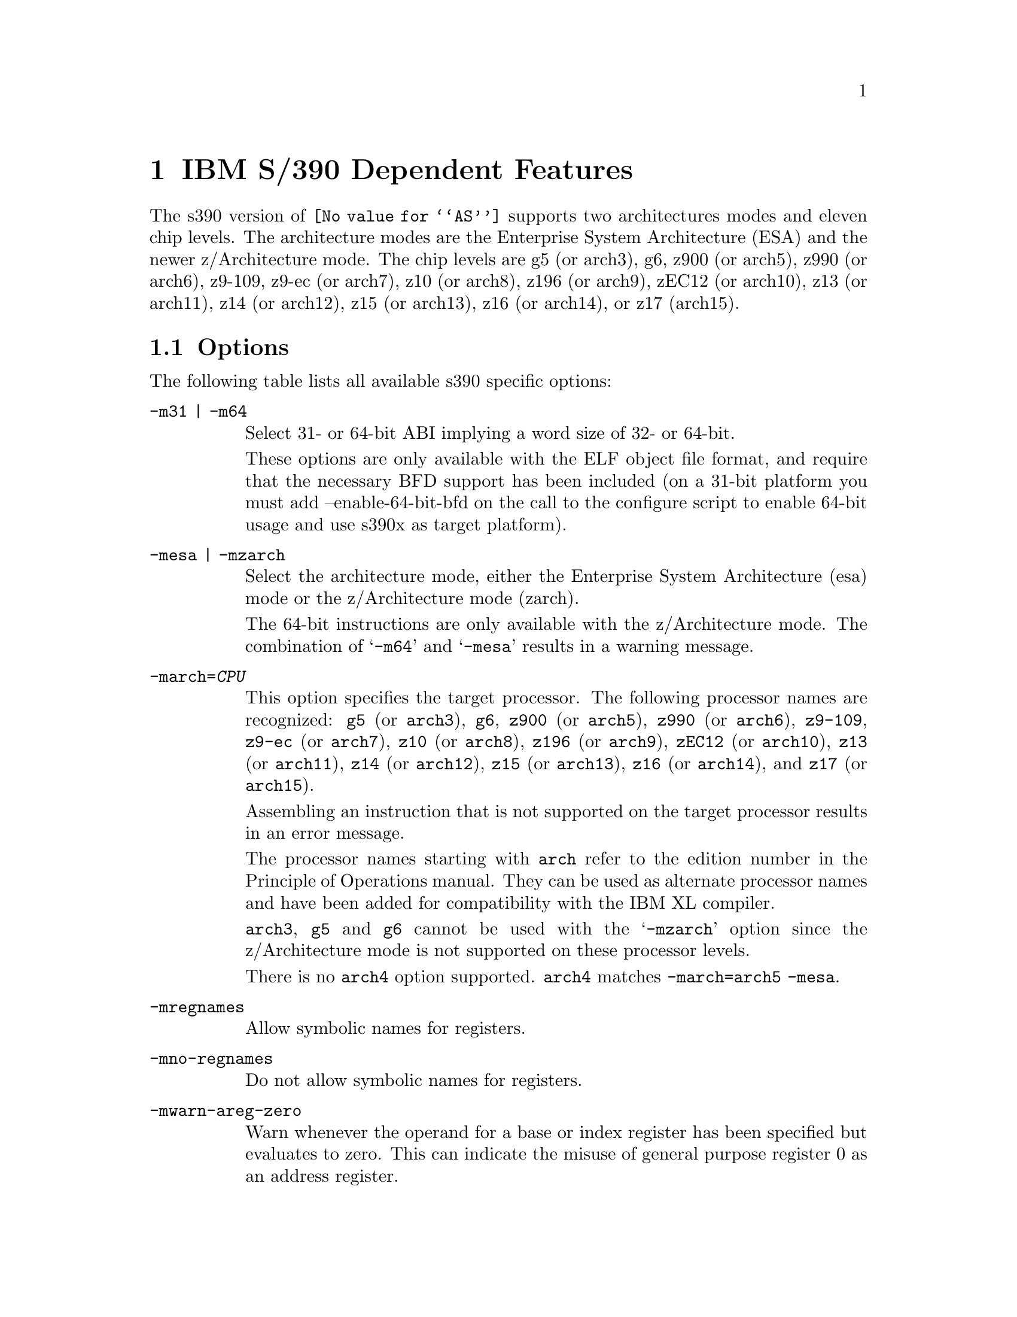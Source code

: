@c Copyright (C) 2009-2024 Free Software Foundation, Inc.
@c This is part of the GAS manual.
@c For copying conditions, see the file as.texinfo.
@ifset GENERIC
@page
@node S/390-Dependent
@chapter IBM S/390 Dependent Features
@end ifset
@ifclear GENERIC
@node Machine Dependencies
@chapter IBM S/390 Dependent Features
@end ifclear

@cindex s390 support

The s390 version of @code{@value{AS}} supports two architectures modes
and eleven chip levels. The architecture modes are the Enterprise System
Architecture (ESA) and the newer z/Architecture mode. The chip levels
are g5 (or arch3), g6, z900 (or arch5), z990 (or arch6), z9-109, z9-ec
(or arch7), z10 (or arch8), z196 (or arch9), zEC12 (or arch10), z13
(or arch11), z14 (or arch12), z15 (or arch13), z16 (or arch14), or
z17 (arch15).

@menu
* s390 Options::                Command-line Options.
* s390 Characters::		Special Characters.
* s390 Syntax::                 Assembler Instruction syntax.
* s390 Directives::             Assembler Directives.
* s390 Floating Point::         Floating Point.
@end menu

@node s390 Options
@section Options
@cindex options for s390
@cindex s390 options

The following table lists all available s390 specific options:

@table @code
@cindex @samp{-m31} option, s390
@cindex @samp{-m64} option, s390
@item -m31 | -m64
Select 31- or 64-bit ABI implying a word size of 32- or 64-bit.

These options are only available with the ELF object file format, and
require that the necessary BFD support has been included (on a 31-bit
platform you must add --enable-64-bit-bfd on the call to the configure
script to enable 64-bit usage and use s390x as target platform).

@cindex @samp{-mesa} option, s390
@cindex @samp{-mzarch} option, s390
@item -mesa | -mzarch
Select the architecture mode, either the Enterprise System Architecture
(esa) mode or the z/Architecture mode (zarch).

The 64-bit instructions are only available with the z/Architecture mode.
The combination of @samp{-m64} and @samp{-mesa} results in a warning
message.

@cindex @samp{-march=} option, s390
@item -march=@var{CPU}
This option specifies the target processor. The following processor names
are recognized:
@code{g5} (or @code{arch3}),
@code{g6},
@code{z900} (or @code{arch5}),
@code{z990} (or @code{arch6}),
@code{z9-109},
@code{z9-ec} (or @code{arch7}),
@code{z10} (or @code{arch8}),
@code{z196} (or @code{arch9}),
@code{zEC12} (or @code{arch10}),
@code{z13} (or @code{arch11}),
@code{z14} (or @code{arch12}),
@code{z15} (or @code{arch13}),
@code{z16} (or @code{arch14}), and
@code{z17} (or @code{arch15}).

Assembling an instruction that is not supported on the target
processor results in an error message.

The processor names starting with @code{arch} refer to the edition
number in the Principle of Operations manual.  They can be used as
alternate processor names and have been added for compatibility with
the IBM XL compiler.

@code{arch3}, @code{g5} and @code{g6} cannot be used with the
@samp{-mzarch} option since the z/Architecture mode is not supported
on these processor levels.

There is no @code{arch4} option supported. @code{arch4} matches
@code{-march=arch5 -mesa}.

@cindex @samp{-mregnames} option, s390
@item -mregnames
Allow symbolic names for registers.

@cindex @samp{-mno-regnames} option, s390
@item -mno-regnames
Do not allow symbolic names for registers.

@cindex @samp{-mwarn-areg-zero} option, s390
@item -mwarn-areg-zero
Warn whenever the operand for a base or index register has been specified
but evaluates to zero. This can indicate the misuse of general purpose
register 0 as an address register.

@end table

@node s390 Characters
@section Special Characters
@cindex line comment character, s390
@cindex s390 line comment character

@samp{#} is the line comment character.

If a @samp{#} appears as the first character of a line then the whole
line is treated as a comment, but in this case the line could also be
a logical line number directive (@pxref{Comments}) or a preprocessor
control command (@pxref{Preprocessing}).

@cindex line separator, s390
@cindex statement separator, s390
@cindex s390 line separator
The @samp{;} character can be used instead of a newline to separate
statements.

@node s390 Syntax
@section Instruction syntax
@cindex instruction syntax, s390
@cindex s390 instruction syntax

The assembler syntax closely follows the syntax outlined in
Enterprise Systems Architecture/390 Principles of Operation (SA22-7201)
and the z/Architecture Principles of Operation (SA22-7832).

Each instruction has two major parts, the instruction mnemonic
and the instruction operands. The instruction format varies.

@menu
* s390 Register::               Register Naming
* s390 Mnemonics::              Instruction Mnemonics
* s390 Operands::               Instruction Operands
* s390 Formats::                Instruction Formats
* s390 Aliases::		Instruction Aliases
* s390 Operand Modifier::       Instruction Operand Modifier
* s390 Instruction Marker::     Instruction Marker
* s390 Literal Pool Entries::   Literal Pool Entries
@end menu

@node s390 Register
@subsection Register naming
@cindex register naming, s390
@cindex s390 register naming

The @code{@value{AS}} recognizes a number of predefined symbols for the
various processor registers. A register specification in one of the
instruction formats is an unsigned integer between 0 and 15. The specific
instruction and the position of the register in the instruction format
denotes the type of the register. The register symbols are prefixed with
@samp{%}:

@display
@multitable {%rN} {the 16 general purpose registers, 0 <= N <= 15}
@item %rN @tab the 16 general purpose registers, 0 <= N <= 15
@item %fN @tab the 16 floating point registers, 0 <= N <= 15
@item %aN @tab the 16 access registers, 0 <= N <= 15
@item %cN @tab the 16 control registers, 0 <= N <= 15
@item %lit @tab an alias for the general purpose register %r13
@item %sp @tab an alias for the general purpose register %r15
@end multitable
@end display

@node s390 Mnemonics
@subsection Instruction Mnemonics
@cindex instruction mnemonics, s390
@cindex s390 instruction mnemonics

All instructions documented in the Principles of Operation are supported
with the mnemonic and order of operands as described.
The instruction mnemonic identifies the instruction format
(@ref{s390 Formats}) and the specific operation code for the instruction.
For example, the @samp{lr} mnemonic denotes the instruction format @samp{RR}
with the operation code @samp{0x18}.

The definition of the various mnemonics follows a scheme, where the first
character usually hint at the type of the instruction:

@display
@multitable {sla, sll} {if r is the last character the instruction operates on registers}
@item a @tab add instruction, for example @samp{al} for add logical 32-bit
@item b @tab branch instruction, for example @samp{bc} for branch on condition
@item c @tab compare or convert instruction, for example @samp{cr} for compare
register 32-bit
@item d @tab divide instruction, for example @samp{dlr} divide logical register
64-bit to 32-bit
@item i @tab insert instruction, for example @samp{ic} insert character
@item l @tab load instruction, for example @samp{ltr} load and test register
@item mv @tab move instruction, for example @samp{mvc} move character
@item m @tab multiply instruction, for example @samp{mh} multiply halfword
@item n @tab and instruction, for example @samp{ni} and immediate
@item o @tab or instruction, for example @samp{oc} or character
@item sla, sll @tab shift left single instruction
@item sra, srl @tab shift right single instruction
@item st @tab store instruction, for example @samp{stm} store multiple
@item s @tab subtract instruction, for example @samp{slr} subtract
logical 32-bit
@item t @tab test or translate instruction, of example @samp{tm} test under mask
@item x @tab exclusive or instruction, for example @samp{xc} exclusive or
character
@end multitable
@end display

Certain characters at the end of the mnemonic may describe a property
of the instruction:

@display
@multitable {c} {if r is the last character the instruction operates on registers}
@item c @tab the instruction uses a 8-bit character operand
@item f @tab the instruction extends a 32-bit operand to 64 bit
@item g @tab the operands are treated as 64-bit values
@item h @tab the operand uses a 16-bit halfword operand
@item i @tab the instruction uses an immediate operand
@item l @tab the instruction uses unsigned, logical operands
@item m @tab the instruction uses a mask or operates on multiple values
@item r @tab if r is the last character, the instruction operates on registers
@item y @tab the instruction uses 20-bit displacements
@end multitable
@end display

There are many exceptions to the scheme outlined in the above lists, in
particular for the privileged instructions. For non-privileged
instruction it works quite well, for example the instruction @samp{clgfr}
c: compare instruction, l: unsigned operands, g: 64-bit operands,
f: 32- to 64-bit extension, r: register operands. The instruction compares
an 64-bit value in a register with the zero extended 32-bit value from
a second register.
For a complete list of all mnemonics see appendix B in the Principles
of Operation.

@node s390 Operands
@subsection Instruction Operands
@cindex instruction operands, s390
@cindex s390 instruction operands

Instruction operands can be grouped into three classes, operands located
in registers, immediate operands, and operands in storage.

A register operand can be located in general, floating-point, access,
or control register. The register is identified by a four-bit field.
The field containing the register operand is called the R field.

Immediate operands are contained within the instruction and can have
8, 16 or 32 bits. The field containing the immediate operand is called
the I field. Dependent on the instruction the I field is either signed
or unsigned.

A storage operand consists of an address and a length. The address of a
storage operands can be specified in any of these ways:

@itemize
@item The content of a single general R
@item The sum of the content of a general register called the base
register B plus the content of a displacement field D
@item The sum of the contents of two general registers called the
index register X and the base register B plus the content of a
displacement field
@item The sum of the current instruction address and a 32-bit signed
immediate field multiplied by two.
@end itemize

The length of a storage operand can be:

@itemize
@item Implied by the instruction
@item Specified by a bitmask
@item Specified by a four-bit or eight-bit length field L
@item Specified by the content of a general register
@end itemize

The notation for storage operand addresses formed from multiple fields is
as follows:

@table @code
@item Dn(Bn)
the address for operand number n is formed from the content of general
register Bn called the base register and the displacement field Dn.
@item Dn(Xn,Bn)
the address for operand number n is formed from the content of general
register Xn called the index register, general register Bn called the
base register and the displacement field Dn.
@item Dn(Ln,Bn)
the address for operand number n is formed from the content of general
register Bn called the base register and the displacement field Dn.
The length of the operand n is specified by the field Ln.
@end table

The base registers Bn and the index registers Xn of a storage operand can
be skipped. If Bn and Xn are skipped, a zero will be stored to the operand
field. The notation changes as follows:

@display
@multitable @columnfractions 0.30 0.30
@headitem full notation @tab short notation
@item Dn(0,Bn) @tab Dn(Bn)
@item Dn(0,0) @tab Dn
@item Dn(0) @tab Dn
@item Dn(Ln,0) @tab Dn(Ln)
@end multitable
@end display


@node s390 Formats
@subsection Instruction Formats
@cindex instruction formats, s390
@cindex s390 instruction formats

The Principles of Operation manuals lists 35 instruction formats where
some of the formats have multiple variants. For the @samp{.insn}
pseudo directive the assembler recognizes some of the formats.
Typically, the most general variant of the instruction format is used
by the @samp{.insn} directive.

The following table lists the abbreviations used in the table of
instruction formats:

@display
@multitable {OpCode / OpCd} {Displacement lower 12 bits for operand x.}
@item OpCode / OpCd @tab Part of the op code.
@item Bx @tab Base register number for operand x.
@item Dx @tab Displacement for operand x.
@item DLx @tab Displacement lower 12 bits for operand x.
@item DHx @tab Displacement higher 8-bits for operand x.
@item Rx @tab Register number for operand x.
@item Xx @tab Index register number for operand x.
@item Ix @tab Signed immediate for operand x.
@item Ux @tab Unsigned immediate for operand x.
@end multitable
@end display

An instruction is two, four, or six bytes in length and must be aligned
on a 2 byte boundary. The first two bits of the instruction specify the
length of the instruction, 00 indicates a two byte instruction, 01 and 10
indicates a four byte instruction, and 11 indicates a six byte instruction.

The following table lists the s390 instruction formats that are available
with the @samp{.insn} pseudo directive:

@table @code
@item E format
@verbatim
+-------------+
|    OpCode   |
+-------------+
0            15
@end verbatim

@item RI format: <insn> R1,I2
@verbatim
+--------+----+----+------------------+
| OpCode | R1 |OpCd|        I2        |
+--------+----+----+------------------+
0        8    12   16                31
@end verbatim

@item RIE format: <insn> R1,R3,I2
@verbatim
+--------+----+----+------------------+--------+--------+
| OpCode | R1 | R3 |        I2        |////////| OpCode |
+--------+----+----+------------------+--------+--------+
0        8    12   16                 32       40      47
@end verbatim

@item RIL format: <insn> R1,I2
@verbatim
+--------+----+----+------------------------------------+
| OpCode | R1 |OpCd|                  I2                |
+--------+----+----+------------------------------------+
0        8    12   16                                  47
@end verbatim

@item RILU format: <insn> R1,U2
@verbatim
+--------+----+----+------------------------------------+
| OpCode | R1 |OpCd|                  U2                |
+--------+----+----+------------------------------------+
0        8    12   16                                  47
@end verbatim

@item RIS format: <insn> R1,I2,M3,D4(B4)
@verbatim
+--------+----+----+----+-------------+--------+--------+
| OpCode | R1 | M3 | B4 |     D4      |   I2   | Opcode |
+--------+----+----+----+-------------+--------+--------+
0        8    12   16   20            32       36      47
@end verbatim

@item RR format: <insn> R1,R2
@verbatim
+--------+----+----+
| OpCode | R1 | R2 |
+--------+----+----+
0        8    12  15
@end verbatim

@item RRE format: <insn> R1,R2
@verbatim
+------------------+--------+----+----+
|      OpCode      |////////| R1 | R2 |
+------------------+--------+----+----+
0                  16       24   28  31
@end verbatim

@item RRF format: <insn> R1,R2,R3,M4
@verbatim
+------------------+----+----+----+----+
|      OpCode      | R3 | M4 | R1 | R2 |
+------------------+----+----+----+----+
0                  16   20   24   28  31
@end verbatim

@item RRS format: <insn> R1,R2,M3,D4(B4)
@verbatim
+--------+----+----+----+-------------+----+----+--------+
| OpCode | R1 | R3 | B4 |     D4      | M3 |////| OpCode |
+--------+----+----+----+-------------+----+----+--------+
0        8    12   16   20            32   36   40      47
@end verbatim

@item RS format: <insn> R1,R3,D2(B2)
@verbatim
+--------+----+----+----+-------------+
| OpCode | R1 | R3 | B2 |     D2      |
+--------+----+----+----+-------------+
0        8    12   16   20           31
@end verbatim

@item RSE format: <insn> R1,R3,D2(B2)
@verbatim
+--------+----+----+----+-------------+--------+--------+
| OpCode | R1 | R3 | B2 |     D2      |////////| OpCode |
+--------+----+----+----+-------------+--------+--------+
0        8    12   16   20            32       40      47
@end verbatim

@item RSI format: <insn> R1,R3,I2
@verbatim
+--------+----+----+------------------------------------+
| OpCode | R1 | R3 |                  I2                |
+--------+----+----+------------------------------------+
0        8    12   16                                  47
@end verbatim

@item RSY format: <insn> R1,R3,D2(B2)
@verbatim
+--------+----+----+----+-------------+--------+--------+
| OpCode | R1 | R3 | B2 |    DL2      |  DH2   | OpCode |
+--------+----+----+----+-------------+--------+--------+
0        8    12   16   20            32       40      47
@end verbatim

@item RX format: <insn> R1,D2(X2,B2)
@verbatim
+--------+----+----+----+-------------+
| OpCode | R1 | X2 | B2 |     D2      |
+--------+----+----+----+-------------+
0        8    12   16   20           31
@end verbatim

@item RXE format: <insn> R1,D2(X2,B2)
@verbatim
+--------+----+----+----+-------------+--------+--------+
| OpCode | R1 | X2 | B2 |     D2      |////////| OpCode |
+--------+----+----+----+-------------+--------+--------+
0        8    12   16   20            32       40      47
@end verbatim

@item RXF format: <insn> R1,R3,D2(X2,B2)
@verbatim
+--------+----+----+----+-------------+----+---+--------+
| OpCode | R3 | X2 | B2 |     D2      | R1 |///| OpCode |
+--------+----+----+----+-------------+----+---+--------+
0        8    12   16   20            32   36  40      47
@end verbatim

@item RXY format: <insn> R1,D2(X2,B2)
@verbatim
+--------+----+----+----+-------------+--------+--------+
| OpCode | R1 | X2 | B2 |     DL2     |   DH2  | OpCode |
+--------+----+----+----+-------------+--------+--------+
0        8    12   16   20            32   36   40      47
@end verbatim

@item S format: <insn> D2(B2)
@verbatim
+------------------+----+-------------+
|      OpCode      | B2 |     D2      |
+------------------+----+-------------+
0                  16   20           31
@end verbatim

@item SI format: <insn> D1(B1),I2
@verbatim
+--------+---------+----+-------------+
| OpCode |   I2    | B1 |     D1      |
+--------+---------+----+-------------+
0        8         16   20           31
@end verbatim

@item SIY format: <insn> D1(B1),U2
@verbatim
+--------+---------+----+-------------+--------+--------+
| OpCode |   I2    | B1 |     DL1     |  DH1   | OpCode |
+--------+---------+----+-------------+--------+--------+
0        8         16   20            32   36   40      47
@end verbatim

@item SIL format: <insn> D1(B1),I2
@verbatim
+------------------+----+-------------+-----------------+
|      OpCode      | B1 |      D1     |       I2        |
+------------------+----+-------------+-----------------+
0                  16   20            32               47
@end verbatim

@item SS format: <insn> D1(R1,B1),D2(B3),R3
@verbatim
+--------+----+----+----+-------------+----+------------+
| OpCode | R1 | R3 | B1 |     D1      | B2 |     D2     |
+--------+----+----+----+-------------+----+------------+
0        8    12   16   20            32   36          47
@end verbatim

@item SSE format: <insn> D1(B1),D2(B2)
@verbatim
+------------------+----+-------------+----+------------+
|      OpCode      | B1 |     D1      | B2 |     D2     |
+------------------+----+-------------+----+------------+
0        8    12   16   20            32   36           47
@end verbatim

@item SSF format: <insn> D1(B1),D2(B2),R3
@verbatim
+--------+----+----+----+-------------+----+------------+
| OpCode | R3 |OpCd| B1 |     D1      | B2 |     D2     |
+--------+----+----+----+-------------+----+------------+
0        8    12   16   20            32   36           47
@end verbatim

@item VRV format: <insn> V1,D2(V2,B2),M3
@verbatim
+--------+----+----+----+-------------+----+------------+
| OpCode | V1 | V2 | B2 |     D2      | M3 |   Opcode   |
+--------+----+----+----+-------------+----+------------+
0        8    12   16   20            32   36           47
@end verbatim

@item VRI format: <insn> V1,V2,I3,M4,M5
@verbatim
+--------+----+----+-------------+----+----+------------+
| OpCode | V1 | V2 |     I3      | M5 | M4 |   Opcode   |
+--------+----+----+-------------+----+----+------------+
0        8    12   16            28   32   36           47
@end verbatim

@item VRX format: <insn> V1,D2(R2,B2),M3
@verbatim
+--------+----+----+----+-------------+----+------------+
| OpCode | V1 | R2 | B2 |     D2      | M3 |   Opcode   |
+--------+----+----+----+-------------+----+------------+
0        8    12   16   20            32   36           47
@end verbatim

@item VRS format: <insn> R1,V3,D2(B2),M4
@verbatim
+--------+----+----+----+-------------+----+------------+
| OpCode | R1 | V3 | B2 |     D2      | M4 |   Opcode   |
+--------+----+----+----+-------------+----+------------+
0        8    12   16   20            32   36           47
@end verbatim

@item VRR format: <insn> V1,V2,V3,M4,M5,M6
@verbatim
+--------+----+----+----+---+----+----+----+------------+
| OpCode | V1 | V2 | V3 |///| M6 | M5 | M4 |   Opcode   |
+--------+----+----+----+---+----+----+----+------------+
0        8    12   16       24   28   32   36           47
@end verbatim

@item VSI format: <insn> V1,D2(B2),I3
@verbatim
+--------+---------+----+-------------+----+------------+
| OpCode |   I3    | B2 |     D2      | V1 |   Opcode   |
+--------+---------+----+-------------+----+------------+
0        8         16   20            32   36           47
@end verbatim

@end table

For the complete list of all instruction format variants see the
Principles of Operation manuals.

@node s390 Aliases
@subsection Instruction Aliases
@cindex instruction aliases, s390
@cindex s390 instruction aliases

A specific bit pattern can have multiple mnemonics, for example
the bit pattern @samp{0xa7000000} has the mnemonics @samp{tmh} and
@samp{tmlh}. In addition, there are a number of mnemonics recognized by
@code{@value{AS}} that are not present in the Principles of Operation.
These are the short forms of the branch instructions, where the condition
code mask operand is encoded in the mnemonic. This is relevant for the
branch instructions, the compare and branch instructions, and the
compare and trap instructions.

For the branch instructions there are 20 condition code strings that can
be used as part of the mnemonic in place of a mask operand in the instruction
format:

@display
@multitable @columnfractions .30 .30
@headitem instruction @tab short form
@item bcr   M1,R2  @tab  b<m>r  R2
@item bc    M1,D2(X2,B2) @tab  b<m>   D2(X2,B2)
@item brc   M1,I2 @tab j<m>   I2
@item brcl  M1,I2 @tab jg<m>  I2
@end multitable
@end display

In the mnemonic for a branch instruction the condition code string <m>
can be any of the following:

@display
@multitable {nle} {jump on not zero / if not zeros}
@item o @tab jump on overflow / if ones
@item h @tab jump on A high
@item p @tab jump on plus
@item nle @tab jump on not low or equal
@item l @tab jump on A low
@item m @tab jump on minus
@item nhe @tab jump on not high or equal
@item lh @tab jump on low or high
@item ne @tab jump on A not equal B
@item nz @tab jump on not zero / if not zeros
@item e @tab jump on A equal B
@item z @tab jump on zero / if zeroes
@item nlh @tab jump on not low or high
@item he @tab jump on high or equal
@item nl @tab jump on A not low
@item nm @tab jump on not minus / if not mixed
@item le @tab jump on low or equal
@item nh @tab jump on A not high
@item np @tab jump on not plus
@item no @tab jump on not overflow / if not ones
@end multitable
@end display

For the compare and branch, and compare and trap instructions there
are 12 condition code strings that can be used as part of the mnemonic in
place of a mask operand in the instruction format:

@display
@multitable @columnfractions .40 .40
@headitem instruction @tab short form
@item crb    R1,R2,M3,D4(B4)  @tab  crb<m>    R1,R2,D4(B4)
@item cgrb   R1,R2,M3,D4(B4)  @tab  cgrb<m>   R1,R2,D4(B4)
@item crj    R1,R2,M3,I4  @tab  crj<m>    R1,R2,I4
@item cgrj   R1,R2,M3,I4  @tab  cgrj<m>   R1,R2,I4
@item cib    R1,I2,M3,D4(B4)  @tab  cib<m>    R1,I2,D4(B4)
@item cgib   R1,I2,M3,D4(B4)  @tab  cgib<m>   R1,I2,D4(B4)
@item cij    R1,I2,M3,I4  @tab  cij<m>    R1,I2,I4
@item cgij   R1,I2,M3,I4  @tab  cgij<m>   R1,I2,I4
@item crt    R1,R2,M3  @tab  crt<m>    R1,R2
@item cgrt   R1,R2,M3  @tab  cgrt<m>   R1,R2
@item cit    R1,I2,M3  @tab  cit<m>    R1,I2
@item cgit   R1,I2,M3  @tab  cgit<m>   R1,I2
@item clrb   R1,R2,M3,D4(B4)  @tab  clrb<m>   R1,R2,D4(B4)
@item clgrb  R1,R2,M3,D4(B4)  @tab  clgrb<m>  R1,R2,D4(B4)
@item clrj   R1,R2,M3,I4  @tab  clrj<m>   R1,R2,I4
@item clgrj  R1,R2,M3,I4  @tab  clgrj<m>  R1,R2,I4
@item clib   R1,I2,M3,D4(B4)  @tab  clib<m>   R1,I2,D4(B4)
@item clgib  R1,I2,M3,D4(B4)  @tab  clgib<m>  R1,I2,D4(B4)
@item clij   R1,I2,M3,I4  @tab  clij<m>   R1,I2,I4
@item clgij  R1,I2,M3,I4  @tab  clgij<m>  R1,I2,I4
@item clrt   R1,R2,M3  @tab  clrt<m>   R1,R2
@item clgrt  R1,R2,M3  @tab  clgrt<m>  R1,R2
@item clfit  R1,I2,M3  @tab  clfit<m>  R1,I2
@item clgit  R1,I2,M3  @tab  clgit<m>  R1,I2
@end multitable
@end display

In the mnemonic for a compare and branch and compare and trap instruction
the condition code string <m> can be any of the following:

@display
@multitable {nle} {jump on not zero / if not zeros}
@item h @tab jump on A high
@item nle @tab jump on not low or equal
@item l @tab jump on A low
@item nhe @tab jump on not high or equal
@item ne @tab jump on A not equal B
@item lh @tab jump on low or high
@item e @tab jump on A equal B
@item nlh @tab jump on not low or high
@item nl @tab jump on A not low
@item he @tab jump on high or equal
@item nh @tab jump on A not high
@item le @tab jump on low or equal
@end multitable
@end display

@node s390 Operand Modifier
@subsection Instruction Operand Modifier
@cindex instruction operand modifier, s390
@cindex s390 instruction operand modifier

If a symbol modifier is attached to a symbol in an expression for an
instruction operand field, the symbol term is replaced with a reference
to an object in the global offset table (GOT) or the procedure linkage
table (PLT). The following expressions are allowed:
@samp{symbol@@modifier + constant},
@samp{symbol@@modifier + label + constant}, and
@samp{symbol@@modifier - label + constant}.
The term @samp{symbol} is the symbol that will be entered into the GOT or
PLT, @samp{label} is a local label, and @samp{constant} is an arbitrary
expression that the assembler can evaluate to a constant value.

The term @samp{(symbol + constant1)@@modifier +/- label + constant2}
is also accepted but a warning message is printed and the term is
converted to @samp{symbol@@modifier +/- label + constant1 + constant2}.

@table @code
@item @@got
@itemx @@got12
The @@got modifier can be used for displacement fields, 16-bit immediate
fields and 32-bit pc-relative immediate fields. The @@got12 modifier is
synonym to @@got. The symbol is added to the GOT. For displacement
fields and 16-bit immediate fields the symbol term is replaced with
the offset from the start of the GOT to the GOT slot for the symbol.
For a 32-bit pc-relative field the pc-relative offset to the GOT
slot from the current instruction address is used.
@item @@gotent
The @@gotent modifier can be used for 32-bit pc-relative immediate fields.
The symbol is added to the GOT and the symbol term is replaced with
the pc-relative offset from the current instruction to the GOT slot for the
symbol.
@item @@gotoff
The @@gotoff modifier can be used for 16-bit immediate fields. The symbol
term is replaced with the offset from the start of the GOT to the
address of the symbol.
@item @@gotplt
The @@gotplt modifier can be used for displacement fields, 16-bit immediate
fields, and 32-bit pc-relative immediate fields. A procedure linkage
table entry is generated for the symbol and a jump slot for the symbol
is added to the GOT. For displacement fields and 16-bit immediate
fields the symbol term is replaced with the offset from the start of the
GOT to the jump slot for the symbol. For a 32-bit pc-relative field
the pc-relative offset to the jump slot from the current instruction
address is used.
@item @@plt
The @@plt modifier can be used for 16-bit and 32-bit pc-relative immediate
fields. A procedure linkage table entry is generated for the symbol.
The symbol term is replaced with the relative offset from the current
instruction to the PLT entry for the symbol.
@item @@pltoff
The @@pltoff modifier can be used for 16-bit immediate fields. The symbol
term is replaced with the offset from the start of the PLT to the address
of the symbol.
@item @@gotntpoff
The @@gotntpoff modifier can be used for displacement fields. The symbol
is added to the static TLS block and the negated offset to the symbol
in the static TLS block is added to the GOT. The symbol term is replaced
with the offset to the GOT slot from the start of the GOT.
@item @@indntpoff
The @@indntpoff modifier can be used for 32-bit pc-relative immediate
fields. The symbol is added to the static TLS block and the negated offset
to the symbol in the static TLS block is added to the GOT. The symbol term
is replaced with the pc-relative offset to the GOT slot from the current
instruction address.
@end table

For more information about the thread local storage modifiers
@samp{gotntpoff} and @samp{indntpoff} see the ELF extension documentation
@samp{ELF Handling For Thread-Local Storage}.

@node s390 Instruction Marker
@subsection Instruction Marker
@cindex instruction marker, s390
@cindex s390 instruction marker

The thread local storage instruction markers are used by the linker to
perform code optimization.

@table @code
@item :tls_load
The :tls_load marker is used to flag the load instruction in the initial
exec TLS model that retrieves the offset from the thread pointer to a
thread local storage variable from the GOT.
@item :tls_gdcall
The :tls_gdcall marker is used to flag the branch-and-save instruction to
the __tls_get_offset function in the global dynamic TLS model.
@item :tls_ldcall
The :tls_ldcall marker is used to flag the branch-and-save instruction to
the __tls_get_offset function in the local dynamic TLS model.
@end table

For more information about the thread local storage instruction marker
and the linker optimizations see the ELF extension documentation
@samp{ELF Handling For Thread-Local Storage}.

@node s390 Literal Pool Entries
@subsection Literal Pool Entries
@cindex literal pool entries, s390
@cindex s390 literal pool entries

A literal pool is a collection of values. To access the values a pointer
to the literal pool is loaded to a register, the literal pool register.
Usually, register %r13 is used as the literal pool register
(@ref{s390 Register}). Literal pool entries are created by adding the
suffix :lit1, :lit2, :lit4, or :lit8 to the end of an expression for an
instruction operand. The expression is added to the literal pool and the
operand is replaced with the offset to the literal in the literal pool.

@table @code
@item :lit1
The literal pool entry is created as an 8-bit value. An operand modifier
must not be used for the original expression.
@item :lit2
The literal pool entry is created as a 16 bit value. The operand modifier
@@got may be used in the original expression. The term @samp{x@@got:lit2}
will put the got offset for the global symbol x to the literal pool as
16 bit value.
@item :lit4
The literal pool entry is created as a 32-bit value. The operand modifier
@@got and @@plt may be used in the original expression. The term
@samp{x@@got:lit4} will put the got offset for the global symbol x to the
literal pool as a 32-bit value. The term @samp{x@@plt:lit4} will put the
plt offset for the global symbol x to the literal pool as a 32-bit value.
@item :lit8
The literal pool entry is created as a 64-bit value. The operand modifier
@@got and @@plt may be used in the original expression. The term
@samp{x@@got:lit8} will put the got offset for the global symbol x to the
literal pool as a 64-bit value. The term @samp{x@@plt:lit8} will put the
plt offset for the global symbol x to the literal pool as a 64-bit value.
@end table

The assembler directive @samp{.ltorg} is used to emit all literal pool
entries to the current position.

@node s390 Directives
@section Assembler Directives

@code{@value{AS}} for s390 supports all of the standard ELF
assembler directives as outlined in the main part of this document.
Some directives have been extended and there are some additional
directives, which are only available for the s390 @code{@value{AS}}.

@table @code
@cindex @code{.insn} directive, s390
@item .insn
This directive permits the numeric representation of an instructions
and makes the assembler insert the operands according to one of the
instructions formats for @samp{.insn} (@ref{s390 Formats}).
For example, the instruction @samp{l %r1,24(%r15)} could be written as
@samp{.insn rx,0x58000000,%r1,24(%r15)}.
@cindex @code{.short} directive, s390
@cindex @code{.long} directive, s390
@cindex @code{.quad} directive, s390
@item .short
@itemx .long
@itemx .quad
This directive places one or more 16-bit (.short), 32-bit (.long), or
64-bit (.quad) values into the current section. If an ELF or TLS modifier
is used only the following expressions are allowed:
@samp{symbol@@modifier + constant},
@samp{symbol@@modifier + label + constant}, and
@samp{symbol@@modifier - label + constant}.
The following modifiers are available:
@table @code
@item @@got
@itemx @@got12
The @@got modifier can be used for .short, .long and .quad. The @@got12
modifier is synonym to @@got. The symbol is added to the GOT. The symbol
term is replaced with offset from the start of the GOT to the GOT slot for
the symbol.
@item @@gotoff
The @@gotoff modifier can be used for .short, .long and .quad. The symbol
term is replaced with the offset from the start of the GOT to the address
of the symbol.
@item @@gotplt
The @@gotplt modifier can be used for .long and .quad. A procedure linkage
table entry is generated for the symbol and a jump slot for the symbol
is added to the GOT. The symbol term is replaced with the offset from the
start of the GOT to the jump slot for the symbol.
@item @@plt
The @@plt modifier can be used for .long and .quad. A procedure linkage
table entry us generated for the symbol. The symbol term is replaced with
the address of the PLT entry for the symbol.
@item @@pltoff
The @@pltoff modifier can be used for .short, .long and .quad. The symbol
term is replaced with the offset from the start of the PLT to the address
of the symbol.
@item @@tlsgd
@itemx @@tlsldm
The @@tlsgd and @@tlsldm modifier can be used for .long and .quad. A
tls_index structure for the symbol is added to the GOT. The symbol term is
replaced with the offset from the start of the GOT to the tls_index structure.
@item @@gotntpoff
@itemx @@indntpoff
The @@gotntpoff and @@indntpoff modifier can be used for .long and .quad.
The symbol is added to the static TLS block and the negated offset to the
symbol in the static TLS block is added to the GOT. For @@gotntpoff the
symbol term is replaced with the offset from the start of the GOT to the
GOT slot, for @@indntpoff the symbol term is replaced with the address
of the GOT slot.
@item @@dtpoff
The @@dtpoff modifier can be used for .long and .quad. The symbol term
is replaced with the offset of the symbol relative to the start of the
TLS block it is contained in.
@item @@ntpoff
The @@ntpoff modifier can be used for .long and .quad. The symbol term
is replaced with the offset of the symbol relative to the TCB pointer.
@end table

For more information about the thread local storage modifiers see the
ELF extension documentation @samp{ELF Handling For Thread-Local Storage}.

@cindex @code{.ltorg} directive, s390
@item .ltorg
This directive causes the current contents of the literal pool to be
dumped to the current location (@ref{s390 Literal Pool Entries}).

@cindex @code{.machine} directive, s390
@item .machine @var{STRING}[+@var{EXTENSION}]@dots{}

This directive allows changing the machine for which code is
generated.  @code{string} may be any of the @code{-march=}
selection options, or @code{push}, or @code{pop}.  @code{.machine
push} saves the currently selected cpu, which may be restored with
@code{.machine pop}.  Be aware that the cpu string has to be put
into double quotes in case it contains characters not appropriate
for identifiers.  So you have to write @code{"z9-109"} instead of
just @code{z9-109}.  Extensions can be specified after the cpu
name, separated by plus characters.  Valid extensions are:
@code{htm},
@code{nohtm},
@code{vx},
@code{novx}.
They extend the basic instruction set with features from a higher
cpu level, or remove support for a feature from the given cpu
level.

Example: @code{z13+nohtm} allows all instructions of the z13 cpu
except instructions from the HTM facility.

@cindex @code{.machinemode} directive, s390
@item .machinemode string
This directive allows one to change the architecture mode for which code
is being generated.  @code{string} may be @code{esa}, @code{zarch},
@code{zarch_nohighgprs}, @code{push}, or @code{pop}.
@code{.machinemode zarch_nohighgprs} can be used to prevent the
@code{highgprs} flag from being set in the ELF header of the output
file.  This is useful in situations where the code is gated with a
runtime check which makes sure that the code is only executed on
kernels providing the @code{highgprs} feature.
@code{.machinemode push} saves the currently selected mode, which may
be restored with @code{.machinemode pop}.
@end table

@node s390 Floating Point
@section Floating Point
@cindex floating point, s390
@cindex s390 floating point

The assembler recognizes both the @sc{ieee} floating-point instruction and
the hexadecimal floating-point instructions. The floating-point constructors
@samp{.float}, @samp{.single}, and @samp{.double} always emit the
@sc{ieee} format. To assemble hexadecimal floating-point constants the
@samp{.long} and @samp{.quad} directives must be used.
